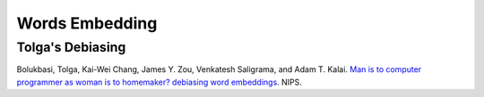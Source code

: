 Words Embedding
===============

Tolga's Debiasing
-----------------
Bolukbasi, Tolga, Kai-Wei Chang, James Y. Zou, Venkatesh Saligrama, and Adam T. Kalai. `Man is to computer programmer as woman is to homemaker? debiasing word embeddings <https://arxiv.org/abs/1607.06520>`_. NIPS.
